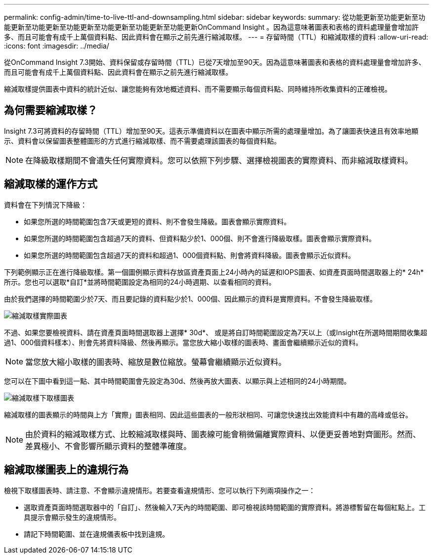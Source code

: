 ---
permalink: config-admin/time-to-live-ttl-and-downsampling.html 
sidebar: sidebar 
keywords:  
summary: 從功能更新至功能更新至功能更新至功能更新至功能更新至功能更新至功能更新至功能更新OnCommand Insight 。因為這意味著圖表和表格的資料處理量會增加許多、而且可能會有成千上萬個資料點、因此資料會在顯示之前先進行縮減取樣。 
---
= 存留時間（TTL）和縮減取樣的資料
:allow-uri-read: 
:icons: font
:imagesdir: ../media/


[role="lead"]
從OnCommand Insight 7.3開始、資料保留或存留時間（TTL）已從7天增加至90天。因為這意味著圖表和表格的資料處理量會增加許多、而且可能會有成千上萬個資料點、因此資料會在顯示之前先進行縮減取樣。

縮減取樣提供圖表中資料的統計近似、讓您能夠有效地概述資料、而不需要顯示每個資料點、同時維持所收集資料的正確檢視。



== 為何需要縮減取樣？

Insight 7.3可將資料的存留時間（TTL）增加至90天。這表示準備資料以在圖表中顯示所需的處理量增加。為了讓圖表快速且有效率地顯示、資料會以保留圖表整體圖形的方式進行縮減取樣、而不需要處理該圖表的每個資料點。

[NOTE]
====
在降級取樣期間不會遺失任何實際資料。您可以依照下列步驟、選擇檢視圖表的實際資料、而非縮減取樣資料。

====


== 縮減取樣的運作方式

資料會在下列情況下降級：

* 如果您所選的時間範圍包含7天或更短的資料、則不會發生降級。圖表會顯示實際資料。
* 如果您所選的時間範圍包含超過7天的資料、但資料點少於1、000個、則不會進行降級取樣。圖表會顯示實際資料。
* 如果您所選的時間範圍包含超過7天的資料和超過1、000個資料點、則會將資料降級。圖表會顯示近似資料。


下列範例顯示正在進行降級取樣。第一個圖例顯示資料存放區資產頁面上24小時內的延遲和IOPS圖表、如資產頁面時間選取器上的* 24h*所示。您也可以選取*自訂*並將時間範圍設定為相同的24小時週期、以查看相同的資料。

由於我們選擇的時間範圍少於7天、而且要記錄的資料點少於1、000個、因此顯示的資料是實際資料。不會發生降級取樣。

image::../media/downsampling-actual-chart.gif[縮減取樣實際圖表]

不過、如果您要檢視資料、請在資產頁面時間選取器上選擇* 30d*、 或是將自訂時間範圍設定為7天以上（或Insight在所選時間期間收集超過1、000個資料樣本）、則會先將資料降級、然後再顯示。當您放大縮小取樣的圖表時、畫面會繼續顯示近似的資料。

[NOTE]
====
當您放大縮小取樣的圖表時、縮放是數位縮放。螢幕會繼續顯示近似資料。

====
您可以在下圖中看到這一點、其中時間範圍會先設定為30d、然後再放大圖表、以顯示與上述相同的24小時期間。

image::../media/downsampling-downsampled-chart.gif[縮減取樣下取樣圖表]

縮減取樣的圖表顯示的時間與上方「實際」圖表相同、因此這些圖表的一般形狀相同、可讓您快速找出效能資料中有趣的高峰或低谷。

[NOTE]
====
由於資料的縮減取樣方式、比較縮減取樣與時、圖表線可能會稍微偏離實際資料、以便更妥善地對齊圖形。然而、差異極小、不會影響所顯示資料的整體準確度。

====


== 縮減取樣圖表上的違規行為

檢視下取樣圖表時、請注意、不會顯示違規情形。若要查看違規情形、您可以執行下列兩項操作之一：

* 選取資產頁面時間選取器中的「自訂」、然後輸入7天內的時間範圍、即可檢視該時間範圍的實際資料。將游標暫留在每個紅點上。工具提示會顯示發生的違規情形。
* 請記下時間範圍、並在違規儀表板中找到違規。

